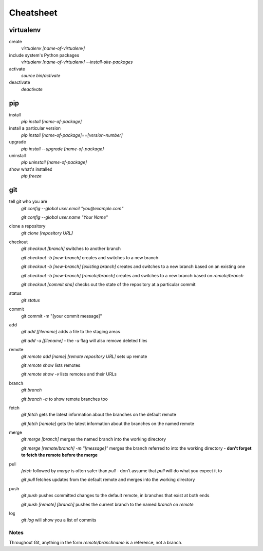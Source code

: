 ##########
Cheatsheet
##########


virtualenv
==========

create
    `virtualenv [name-of-virtualenv]`
    
include system's Python packages
    `virtualenv [name-of-virtualenv] --install-site-packages`

activate
    `source bin/activate`
  
deactivate
    `deactivate`
    

pip
===

install
    `pip install [name-of-package]`

install a particular version
    `pip install [name-of-package]==[version-number]`

upgrade
    `pip install --upgrade [name-of-package]`
    
uninstall
    `pip uninstall [name-of-package]`
    
show what's installed
    `pip freeze`
 
git
===

tell git who you are
    `git config --global user.email "you@example.com"`

    `git config --global user.name "Your Name"`

clone a repository
    `git clone [repository URL]`


checkout
    `git checkout [branch]` switches to another branch

    `git checkout -b [new-branch]` creates and switches to a new branch

    `git checkout -b [new-branch] [existing branch]` creates and
    switches to a new branch based on an existing one

    `git checkout -b [new-branch] [remote/branch]` creates and
    switches to a new branch based on `remote/branch` 
    
    `git checkout [commit sha]` checks out the state of the repository at a
    particular commit

status
    `git status`

commit
    git commit -m "[your commit message]"
    
add
    `git add [filename]` adds a file to the staging areas   

    `git add -u [filename]` - the `-u` flag will also remove deleted files  
    
remote
    `git remote add [name] [remote repository URL]` sets up remote

    `git remote show` lists remotes
    
    `git remote show -v` lists remotes and their URLs    

branch
    `git branch`

    `git branch -a` to show remote branches too  
    
fetch
    `git fetch` gets the latest information about the branches on the default
    remote
    
    `git fetch [remote]` gets the latest information about the branches on the
    named remote
    
merge
    `git merge [branch]` merges the named branch into the working directory

    `git merge [remote/branch] -m "[message]"` merges the branch referred to
    into the working directory - **don't forget to fetch the remote before the
    merge**
    
pull
    `fetch` followed by `merge` is often safer than `pull` - don't assume that
    `pull` will do what you expect it to

    `git pull` fetches updates from the default remote and merges into the
    working directory

push
    `git push` pushes committed changes to the default remote, in branches
    that exist at both ends

    `git push [remote] [branch]` pushes the current branch to the named
    `branch` on `remote`  
    
log
    `git log` will show you a list of commits

Notes
-----

Throughout Git, anything in the form `remote/branchname` is a reference, not a
branch.
